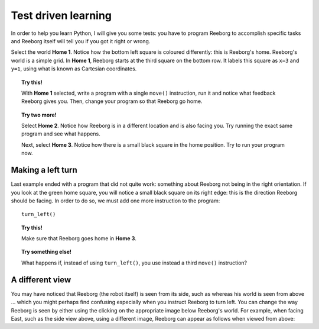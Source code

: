 Test driven learning
====================

In order to help you learn Python, I will give you some tests: you
have to program Reeborg to accomplish specific tasks and Reeborg itself
will tell you if you got it right or wrong.

Select the world **Home 1**. Notice how the bottom left square is coloured
differently: this is Reeborg's home. Reeborg's world is a simple grid.
In **Home 1**, Reeborg starts at the third square on the bottom row. It
labels this square as ``x=3`` and ``y=1``, using what is known as
Cartesian coordinates.

.. topic:: Try this!

    With **Home 1** selected, write a program with a single ``move()`` instruction, 
    run it and notice what feedback Reeborg gives you.  
    Then, change your program so that
    Reeborg go home.

.. topic:: Try two more!

    Select **Home 2**. Notice how Reeborg is in a different location and is also
    facing you. Try running the exact same program and see what happens.

    Next, select **Home 3**. Notice how there is a small black square in the
    home position. Try to run your program now.


Making a left turn
------------------

Last example ended with a program that did not quite work: something
about Reeborg not being in the right orientation. If you look at the
green home square, you will notice a small black square on its right
edge: this is the direction Reeborg should be facing. In order to do so,
we must add one more instruction to the program::

    turn_left()

.. topic:: Try this!

    Make sure that Reeborg goes home in **Home 3**.

.. topic:: Try something else!

    What happens if, instead of using ``turn_left()``, you use instead a
    third ``move()`` instruction?

A different view
----------------

.. |image0| image:: ../../src/images/robot_e.png
.. |image1| image:: ../../src/images/rover_e.png

You may have noticed that Reeborg (the robot itself) is seen from its
side, such as |image0| whereas his world is seen from above ... which
you might perhaps find confusing especially when you instruct Reeborg to
turn left. You can change the way Reeborg is seen by either using the
clicking on the appropriate image below Reeborg's world.
For example, when facing East, such as the side view above, using a different
image, Reeborg can appear as follows when viewed from above: |image1|

